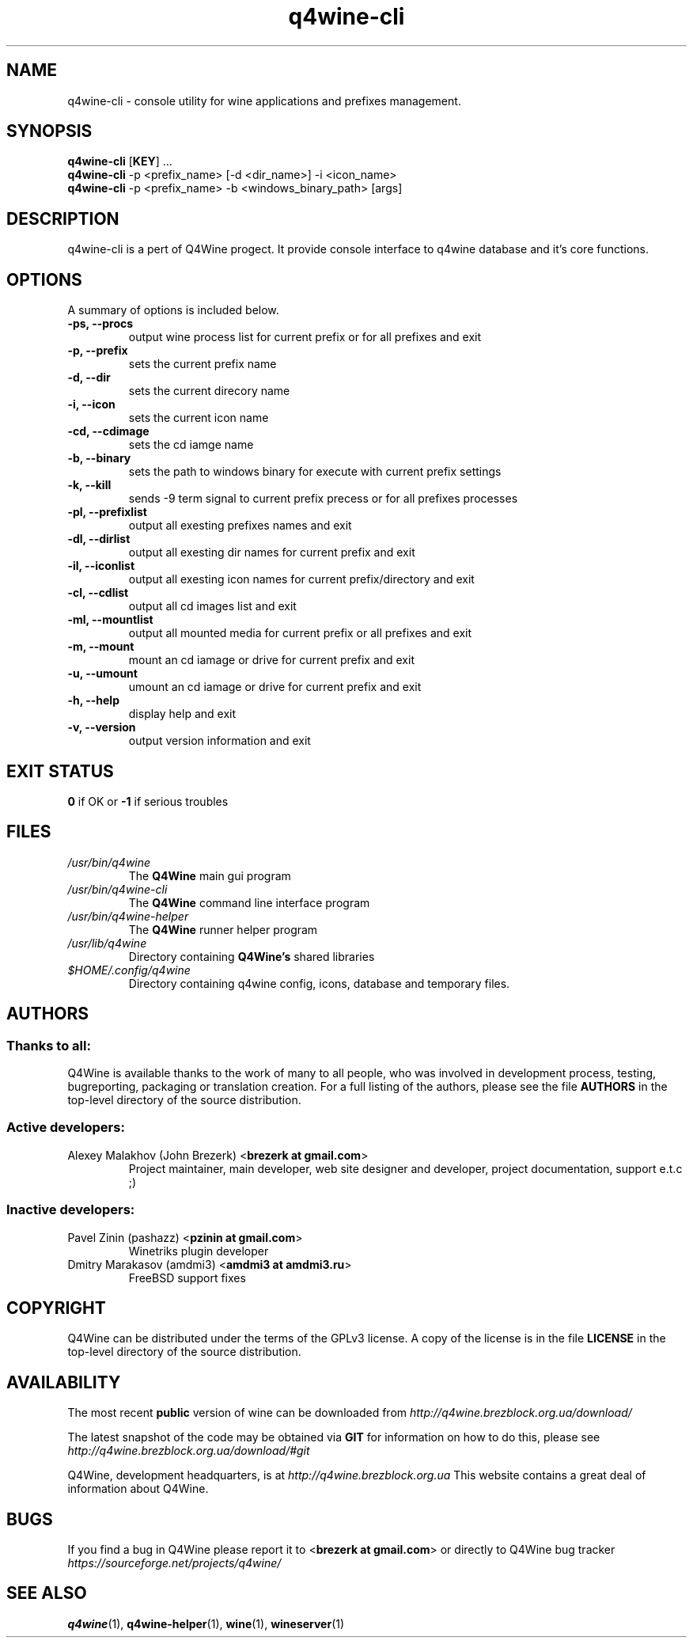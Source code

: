 .TH "q4wine-cli" "1" "06 Apr 2010" "Q4Wine 0.118 Manual" "Q4Wine Manual"
.SH "NAME"
q4wine-cli \- console utility for wine applications and prefixes management.
.SH SYNOPSIS
\fBq4wine-cli\fR [\fBKEY\fR] ...
.br
.B q4wine-cli
-p <prefix_name> [-d <dir_name>] -i <icon_name>
.br
.B q4wine-cli
-p <prefix_name> -b <windows_binary_path> [args]
.SH "DESCRIPTION"
q4wine-cli is a pert of Q4Wine progect. It provide console interface to q4wine database and it's core functions.
.br
.SH "OPTIONS"
.RB "A summary of options is included below."
.TP
.BR "\-ps, \-\-procs"
output wine process list for current prefix or for all prefixes and exit
.TP
.BR "\-p,  \-\-prefix"
sets the current prefix name
.TP
.BR "\-d,  \-\-dir"
sets the current direcory name
.TP
.BR "\-i,  \-\-icon"
sets the current icon name
.TP
.BR "\-cd, \-\-cdimage"
sets the cd iamge name
.TP
.BR "\-b, \-\-binary"
sets the path to windows binary for execute with current prefix settings
.TP
.BR "\-k,  \-\-kill"
sends -9 term signal to current prefix precess or for all prefixes processes
.TP
.BR "\-pl, \-\-prefixlist"
output all exesting prefixes names and exit
.TP
.BR "\-dl, \-\-dirlist"
output all exesting dir names for current prefix and exit
.TP
.BR "\-il, \-\-iconlist"
output all exesting icon names for current prefix/directory and exit
.TP
.BR "\-cl, \-\-cdlist"
output all cd images list and exit
.TP
.BR "\-ml, \-\-mountlist"
output all mounted media for current prefix or all prefixes and exit
.TP
.BR "\-m,  \-\-mount"
mount an cd iamage or drive for current prefix and exit
.TP
.BR "\-u,  \-\-umount"
umount an cd iamage or drive for current prefix and exit
.TP
.BR "\-h,  \-\-help"
display help and exit
.TP
.BR "\-v,  \-\-version"
output version information and exit
.SH "EXIT STATUS"
.B 0
if OK or 
.B \-1
if serious troubles
.SH "FILES"
.TP
.I /usr/bin/q4wine
The
.B Q4Wine
main gui program
.TP
.I /usr/bin/q4wine-cli
The
.B Q4Wine
command line interface program
.TP
.I /usr/bin/q4wine-helper
The
.B Q4Wine
runner helper program
.TP
.I /usr/lib/q4wine
Directory containing 
.B Q4Wine's
shared libraries
.TP
.I $HOME/.config/q4wine
Directory containing q4wine config, icons, database and temporary files.

.SH "AUTHORS"
.SS Thanks to all:
Q4Wine is available thanks to the work of many to all people, who was
involved in development process, testing, bugreporting, packaging or 
translation creation. For a full listing of the authors, please see 
the file 
.B AUTHORS
in the top-level directory of the source distribution.

.SS Active developers:
.TP
Alexey Malakhov (John Brezerk) <\fBbrezerk at gmail.com\fR>
Project maintainer, main developer, web site designer and developer, 
project documentation, support e.t.c ;)

.SS Inactive developers:
.TP
Pavel Zinin (pashazz) <\fBpzinin at gmail.com\fR>
Winetriks plugin developer

.TP
Dmitry Marakasov (amdmi3) <\fBamdmi3 at amdmi3.ru\fR>
FreeBSD support fixes

.SH "COPYRIGHT"
Q4Wine can be distributed under the terms of the GPLv3 license. 
A copy of the license is in the file 
.B LICENSE
in the top-level directory of the source distribution.

.SH "AVAILABILITY"
The most recent 
.B public
version of wine can be downloaded from 
.I http://q4wine.brezblock.org.ua/download/

The latest snapshot of the code may be obtained via 
.B GIT
for information on how to do this, please see 
.I http://q4wine.brezblock.org.ua/download/#git

Q4Wine, development headquarters, is at 
.I http://q4wine.brezblock.org.ua
This website contains a great deal of information about Q4Wine.

.SH "BUGS"
If you find a bug in Q4Wine please report it to
<\fBbrezerk at gmail.com\fR> or directly to Q4Wine 
bug tracker 
.I https://sourceforge.net/projects/q4wine/
.PP
.SH "SEE ALSO"
.PP 
\fBq4wine\fR(1),
\fBq4wine-helper\fR(1),
\fBwine\fR(1),
\fBwineserver\fR(1)\&

